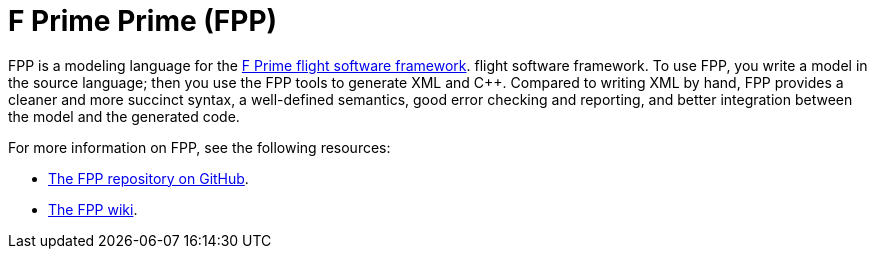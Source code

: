 = F Prime Prime (FPP)

FPP is a modeling language for the https://nasa.github.io/fprime/[F Prime 
flight software framework].
flight software framework.
To use FPP, you write a model in the source language; then you use the FPP 
tools to generate XML and {cpp}. Compared to writing XML by hand, FPP provides 
a cleaner and more succinct syntax, a well-defined semantics, good error 
checking and reporting, and better integration between the model and the 
generated code.

For more information on FPP, see the following resources:

* https://github.com/fprime-community/fpp[The FPP repository on GitHub].

* https://github.com/fprime-community/fpp/wiki[The FPP wiki].
